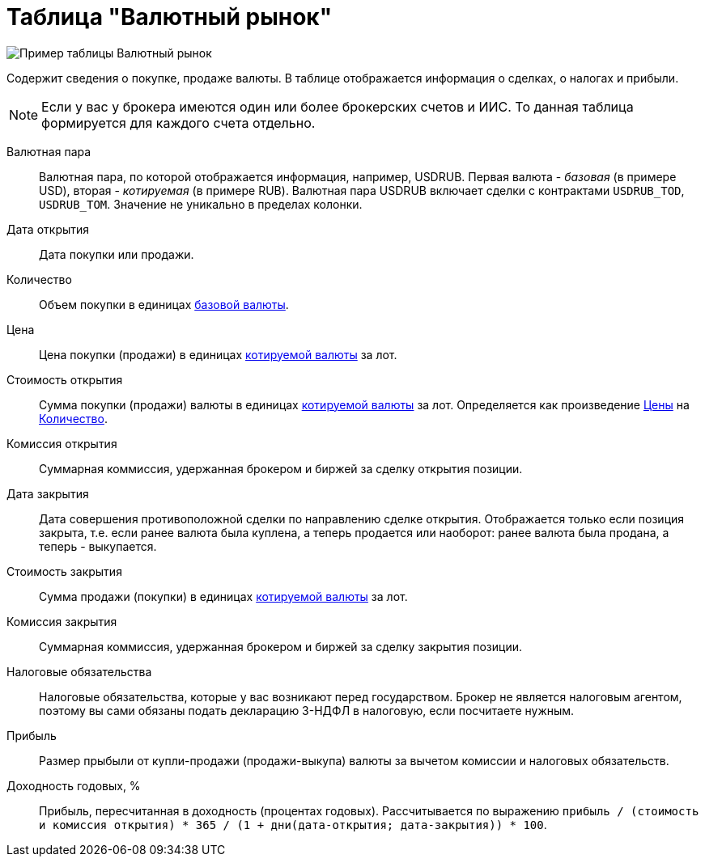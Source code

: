 = Таблица "Валютный рынок"
:imagesdir: https://user-images.githubusercontent.com/11336712

image::84881751-fa59e600-b096-11ea-8b83-19d1c1229d73.png[Пример таблицы Валютный рынок]

Содержит сведения о покупке, продаже валюты. В таблице отображается информация о сделках, о налогах и прибыли.

NOTE: Если у вас у брокера имеются один или более брокерских счетов и ИИС. То данная таблица формируется для каждого счета
отдельно.

[#currency-pair]
Валютная пара::
    Валютная пара, по которой отображается информация, например, USDRUB. Первая валюта - _базовая_ (в примере USD),
вторая - _котируемая_ (в примере RUB). Валютная пара USDRUB включает сделки с контрактами `USDRUB_TOD`, `USDRUB_TOM`.
Значение не уникально в пределах колонки.

[#open-date]
Дата открытия::
    Дата покупки или продажи.

[#count]
Количество::
    Объем покупки в единицах <<currency-pair,базовой валюты>>.

[#open-price]
Цена::
    Цена покупки (продажи) в единицах <<currency-pair,котируемой валюты>> за лот.

[#open-amount]
Стоимость открытия::
    Сумма покупки (продажи) валюты в единицах <<currency-pair,котируемой валюты>> за лот.
Определяется как произведение <<open-price,Цены>> на <<count,Количество>>.

[#open-commission]
Комиссия открытия::
    Суммарная коммиссия, удержанная брокером и биржей за сделку открытия позиции.

[#close-date]
Дата закрытия::
    Дата совершения противоположной сделки по направлению сделке открытия. Отображается только если позиция закрыта,
т.е. если ранее валюта была куплена, а теперь продается или наоборот: ранее валюта была продана, а теперь - выкупается.

[#close-amount]
Стоимость закрытия::
    Сумма продажи (покупки) в единицах <<currency-pair,котируемой валюты>> за лот.

[#close-commission]
Комиссия закрытия::
    Суммарная коммиссия, удержанная брокером и биржей за сделку закрытия позиции.

[#forecast-tax]
Налоговые обязательства::
    Налоговые обязательства, которые у вас возникают перед государством. Брокер не является налоговым агентом, поэтому
вы сами обязаны подать декларацию 3-НДФЛ в налоговую, если посчитаете нужным.

[#profit]
Прибыль::
    Размер прыбыли от купли-продажи (продажи-выкупа) валюты за вычетом комиссии и налоговых обязательств.

[#yield]
Доходность годовых, %::
    Прибыль, пересчитанная в доходность (процентах годовых). Рассчитывается по выражению
`прибыль / (стоимость и комиссия открытия) * 365 / (1 + дни(дата-открытия; дата-закрытия)) * 100`.